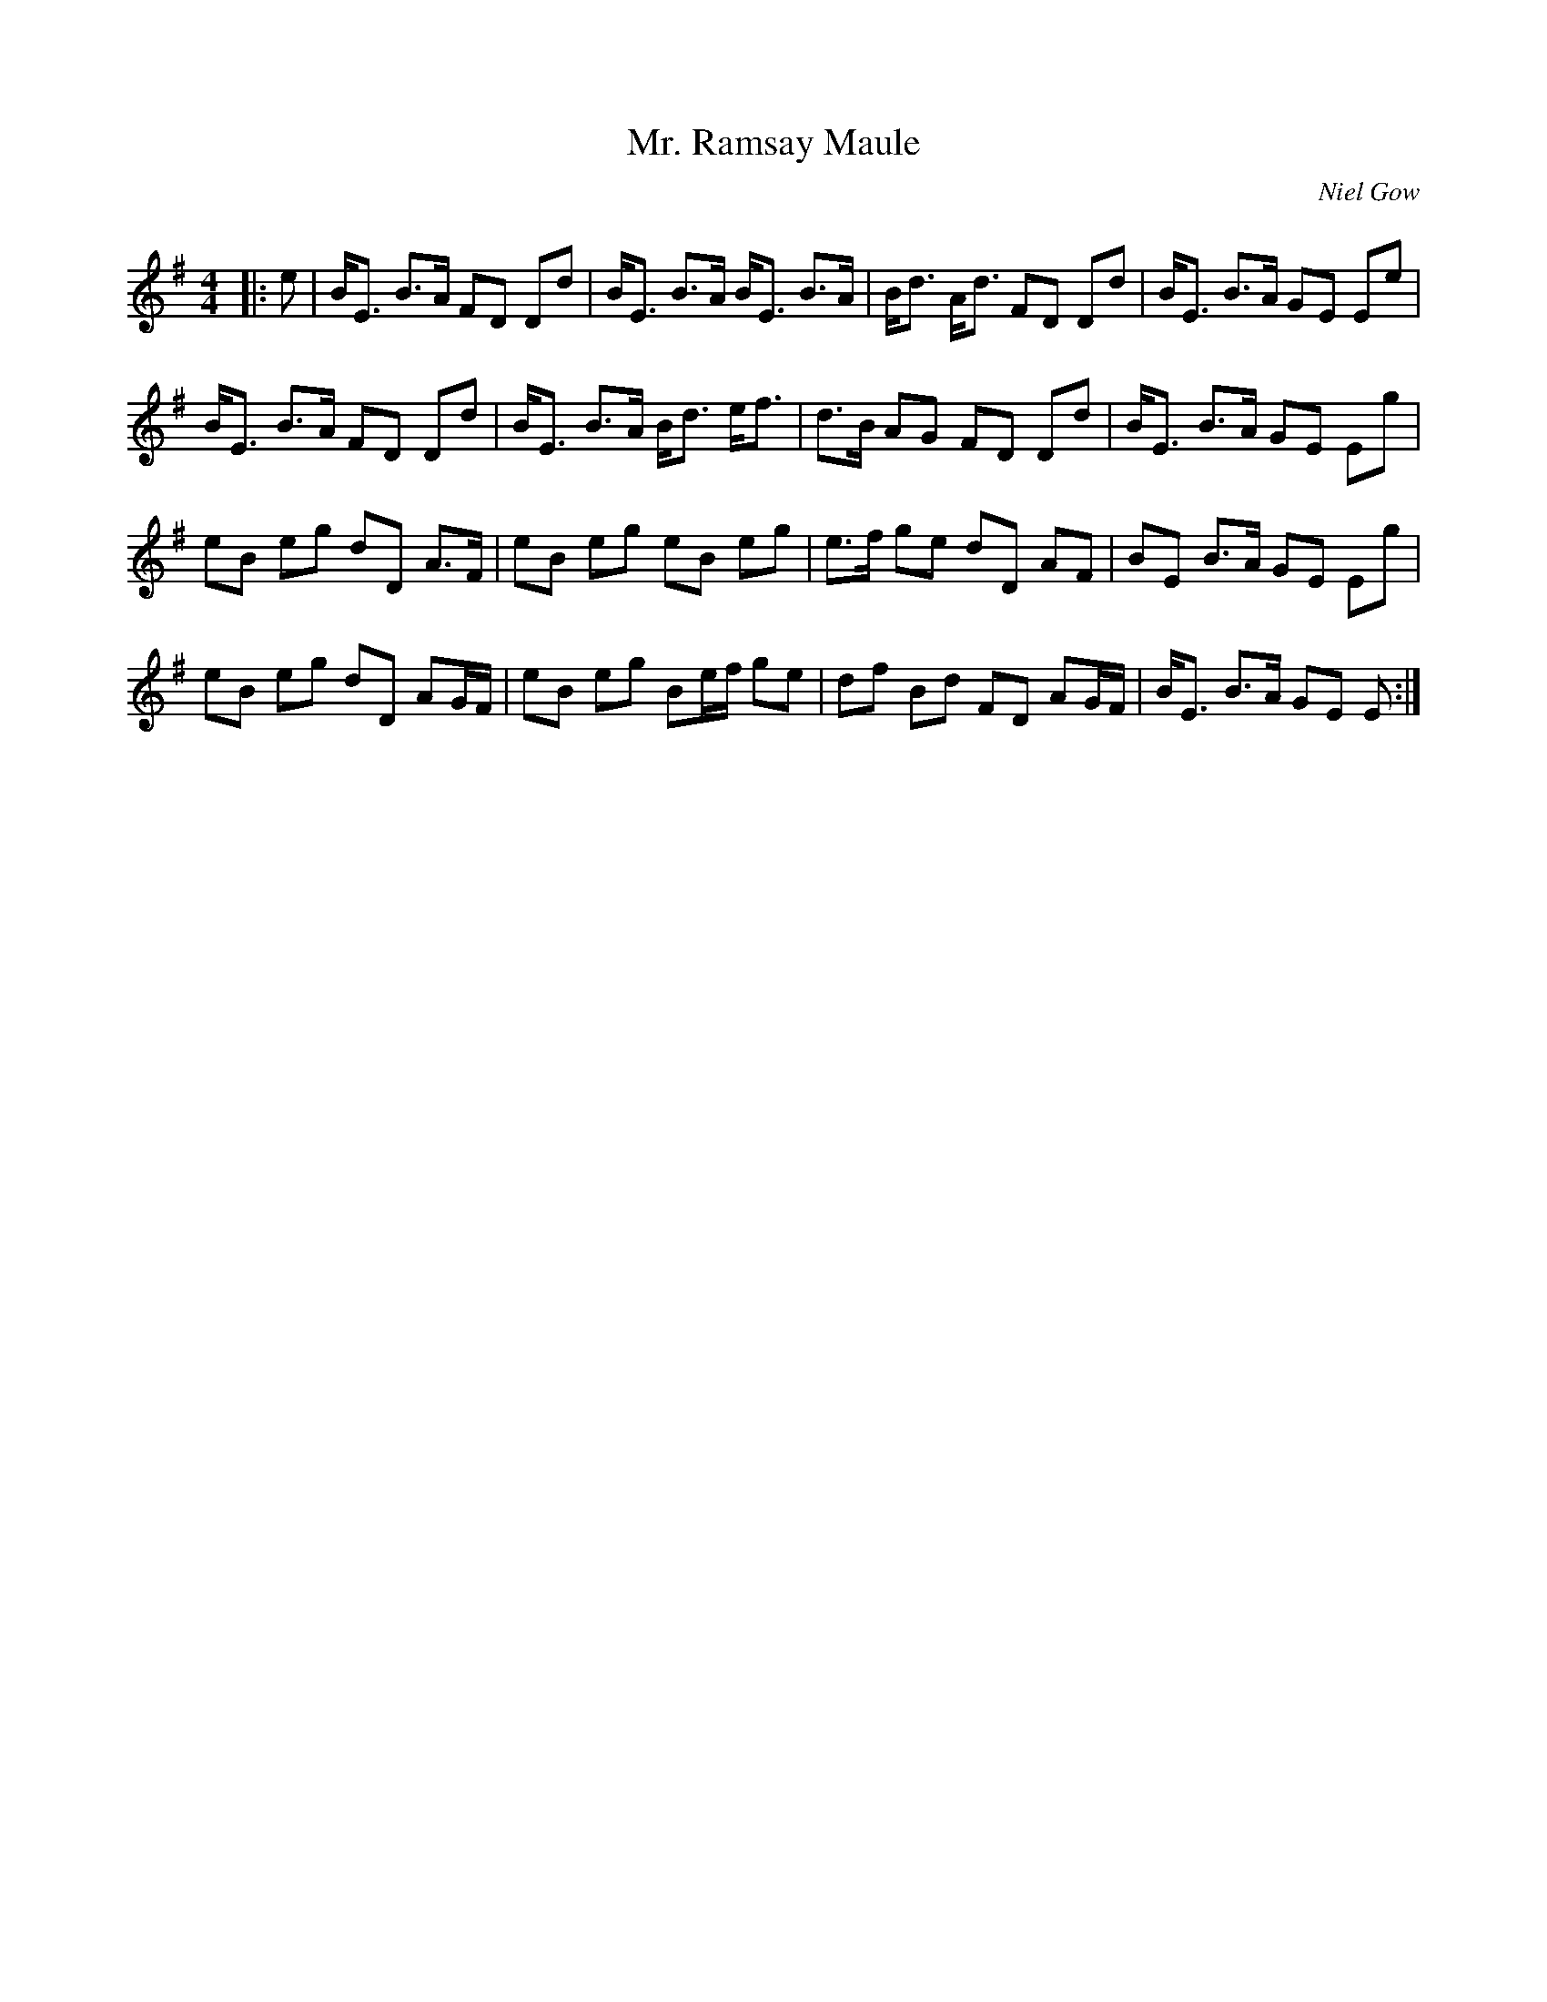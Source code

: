 X:1
T: Mr. Ramsay Maule
C:Niel Gow
R:Strathspey
Q: 128
K:Em
M:4/4
L:1/16
|:e2|BE3 B3A F2D2 D2d2|BE3 B3A BE3 B3A|Bd3 Ad3 F2D2 D2d2|BE3 B3A G2E2 E2e2|
BE3 B3A F2D2 D2d2|BE3 B3A Bd3 ef3|d3B A2G2 F2D2 D2d2|BE3 B3A G2E2 E2g2|
e2B2 e2g2 d2D2 A3F|e2B2 e2g2 e2B2 e2g2|e3f g2e2 d2D2 A2F2|B2E2 B3A G2E2 E2g2|
e2B2 e2g2 d2D2 A2GF|e2B2 e2g2 B2ef g2e2|d2f2 B2d2 F2D2 A2GF|BE3 B3A G2E2 E2:|
